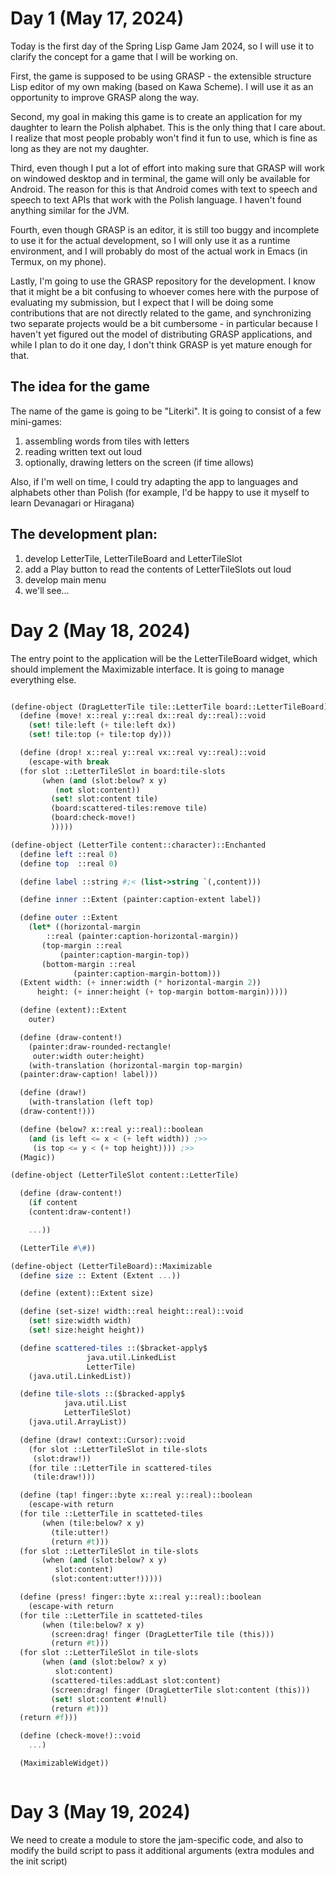 * Day 1 (May 17, 2024)

Today is the first day of the Spring Lisp Game Jam 2024, so I will use
it to clarify the concept for a game that I will be working on.

First, the game is supposed to be using GRASP - the extensible
structure Lisp editor of my own making (based on Kawa Scheme). I will
use it as an opportunity to improve GRASP along the way.

Second, my goal in making this game is to create an application for my
daughter to learn the Polish alphabet. This is the only thing that I
care about. I realize that most people probably won't find it fun to
use, which is fine as long as they are not my daughter.

Third, even though I put a lot of effort into making sure that GRASP
will work on windowed desktop and in terminal, the game will only be
available for Android. The reason for this is that Android comes
with text to speech and speech to text APIs that work with the Polish
language. I haven't found anything similar for the JVM.

Fourth, even though GRASP is an editor, it is still too buggy and
incomplete to use it for the actual development, so I will only use it
as a runtime environment, and I will probably do most of the actual
work in Emacs (in Termux, on my phone).

Lastly, I'm going to use the GRASP repository for the development. I
know that it might be a bit confusing to whoever comes here with the
purpose of evaluating my submission, but I expect that I will be doing
some contributions that are not directly related to the game, and
synchronizing two separate projects would be a bit cumbersome - in
particular because I haven't yet figured out the model of distributing
GRASP applications, and while I plan to do it one day, I don't think
GRASP is yet mature enough for that.

** The idea for the game

The name of the game is going to be "Literki". It is going to consist
of a few mini-games:
1. assembling words from tiles with letters
2. reading written text out loud
3. optionally, drawing letters on the screen (if time allows)

Also, if I'm well on time, I could try adapting the app to languages
and alphabets other than Polish (for example, I'd be happy to use
it myself to learn Devanagari or Hiragana)
 
** The development plan:

1. develop LetterTile, LetterTileBoard and LetterTileSlot
2. add a Play button to read the contents of LetterTileSlots
   out loud
3. develop main menu
4. we'll see...

* Day 2 (May 18, 2024)

The entry point to the application will be the LetterTileBoard
widget, which should implement the Maximizable interface.
It is going to manage everything else.

#+begin_src scheme

  (define-object (DragLetterTile tile::LetterTile board::LetterTileBoard)::Drag
    (define (move! x::real y::real dx::real dy::real)::void
      (set! tile:left (+ tile:left dx))
      (set! tile:top (+ tile:top dy)))

    (define (drop! x::real y::real vx::real vy::real)::void
      (escape-with break
	(for slot ::LetterTileSlot in board:tile-slots
	     (when (and (slot:below? x y)
			(not slot:content))
	       (set! slot:content tile)
	       (board:scattered-tiles:remove tile)
	       (board:check-move!)
	       )))))

  (define-object (LetterTile content::character)::Enchanted
    (define left ::real 0)
    (define top  ::real 0)

    (define label ::string #;< (list->string `(,content)))

    (define inner ::Extent (painter:caption-extent label))

    (define outer ::Extent
      (let* ((horizontal-margin
	      ::real (painter:caption-horizontal-margin))
	     (top-margin ::real
			 (painter:caption-margin-top))
	     (bottom-margin ::real
			    (painter:caption-margin-bottom)))
	(Extent width: (+ inner:width (* horizontal-margin 2))
		height: (+ inner:height (+ top-margin bottom-margin)))))

    (define (extent)::Extent
      outer)

    (define (draw-content!)
      (painter:draw-rounded-rectangle!
       outer:width outer:height)
      (with-translation (horizontal-margin top-margin)
	(painter:draw-caption! label)))

    (define (draw!)
      (with-translation (left top)
	(draw-content!)))

    (define (below? x::real y::real)::boolean
      (and (is left <= x < (+ left width)) ;>>
	   (is top <= y < (+ top height)))) ;>>
    (Magic))

  (define-object (LetterTileSlot content::LetterTile)

    (define (draw-content!)
      (if content
	  (content:draw-content!)

	  ...))

    (LetterTile #\#))

  (define-object (LetterTileBoard)::Maximizable
    (define size :: Extent (Extent ...))

    (define (extent)::Extent size)

    (define (set-size! width::real height::real)::void
      (set! size:width width)
      (set! size:height height))

    (define scattered-tiles ::($bracket-apply$
			       java.util.LinkedList
			       LetterTile)
      (java.util.LinkedList))

    (define tile-slots ::($bracked-apply$
			  java.util.List
			  LetterTileSlot)
      (java.util.ArrayList))

    (define (draw! context::Cursor)::void
      (for slot ::LetterTileSlot in tile-slots
	   (slot:draw!))
      (for tile ::LetterTile in scattered-tiles
	   (tile:draw!)))

    (define (tap! finger::byte x::real y::real)::boolean
      (escape-with return
	(for tile ::LetterTile in scatteted-tiles
	     (when (tile:below? x y)
	       (tile:utter!)
	       (return #t)))
	(for slot ::LetterTileSlot in tile-slots
	     (when (and (slot:below? x y)
			slot:content)
	       (slot:content:utter!)))))

    (define (press! finger::byte x::real y::real)::boolean
      (escape-with return
	(for tile ::LetterTile in scatteted-tiles
	     (when (tile:below? x y)
	       (screen:drag! finger (DragLetterTile tile (this)))
	       (return #t)))
	(for slot ::LetterTileSlot in tile-slots
	     (when (and (slot:below? x y)
			slot:content)
	       (scattered-tiles:addLast slot:content)
	       (screen:drag! finger (DragLetterTile slot:content (this)))
	       (set! slot:content #!null)
	       (return #t)))
	(return #f)))

    (define (check-move!)::void
      ...)

    (MaximizableWidget))


#+end_src

* Day 3 (May 19, 2024)

We need to create a module to store the jam-specific code, and also
to modify the build script to pass it additional arguments
(extra modules and the init script)
